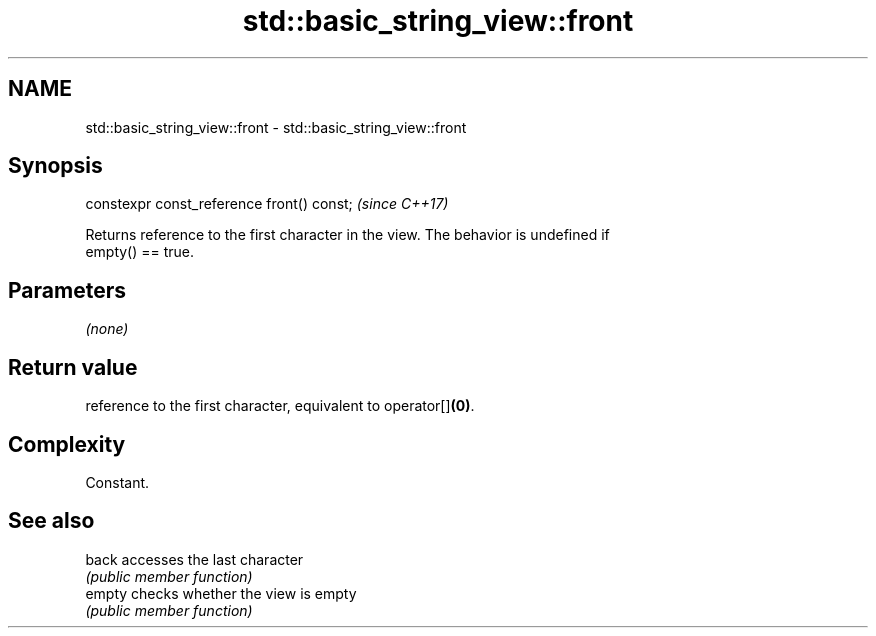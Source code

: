 .TH std::basic_string_view::front 3 "2018.03.28" "http://cppreference.com" "C++ Standard Libary"
.SH NAME
std::basic_string_view::front \- std::basic_string_view::front

.SH Synopsis
   constexpr const_reference front() const;  \fI(since C++17)\fP

   Returns reference to the first character in the view. The behavior is undefined if
   empty() == true.

.SH Parameters

   \fI(none)\fP

.SH Return value

   reference to the first character, equivalent to operator[]\fB(0)\fP.

.SH Complexity

   Constant.

.SH See also

   back  accesses the last character
         \fI(public member function)\fP 
   empty checks whether the view is empty
         \fI(public member function)\fP 
